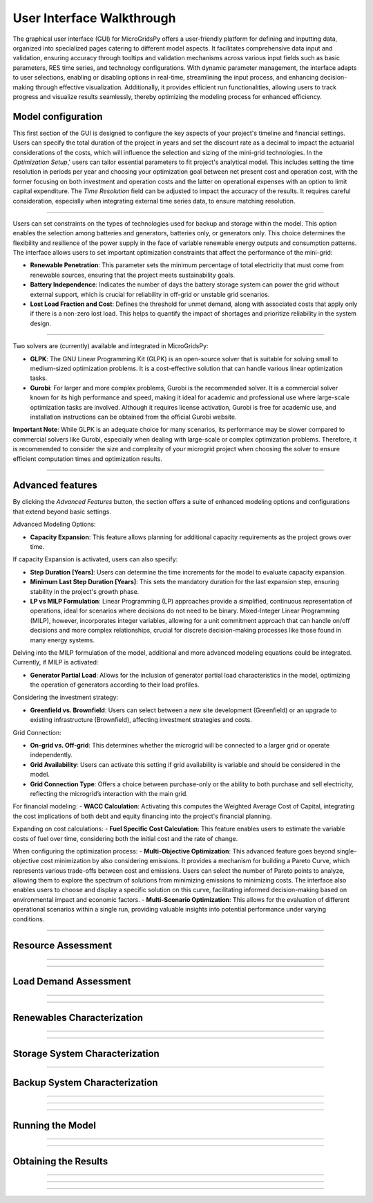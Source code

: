
########################################
User Interface Walkthrough
########################################

The graphical user interface (GUI) for MicroGridsPy offers a user-friendly platform for defining and inputting data, organized into specialized pages catering to different model aspects. 
It facilitates comprehensive data input and validation, ensuring accuracy through tooltips and validation mechanisms across various input fields such as basic parameters, RES time series, and technology configurations. 
With dynamic parameter management, the interface adapts to user selections, enabling or disabling options in real-time, streamlining the input process, and enhancing decision-making through effective visualization. 
Additionally, it provides efficient run functionalities, allowing users to track progress and visualize results seamlessly, thereby optimizing the modeling process for enhanced efficiency.


Model configuration
=====================

This first section of the GUI is designed to configure the key aspects of your project's timeline and financial settings. Users can specify the total duration of the project in years and set the discount rate as a decimal to impact the actuarial considerations of the costs, 
which will influence the selection and sizing of the mini-grid technologies. 
In the *Optimization Setup*,' users can tailor essential parameters to fit project's analytical model. This includes setting the time resolution in periods per year and choosing your optimization goal between net present cost and operation cost, with the former focusing on both investment and operation costs 
and the latter on operational expenses with an option to limit capital expenditure. The *Time Resolution* field can be adjusted to impact the accuracy of the results. It requires careful consideration, especially when integrating external time series data, to ensure matching resolution. 


.. image:: https://github.com/SESAM-Polimi/MicroGridsPy-SESAM/blob/MicroGridsPy-2.1/docs/source/Images/Interface/model_configuration.png?raw=true
   :width: 700
   :align: center

----------------------------------------------------------------------

Users can set constraints on the types of technologies used for backup and storage within the model. This option enables the selection among batteries and generators, batteries only, or generators only. 
This choice determines the flexibility and resilience of the power supply in the face of variable renewable energy outputs and consumption patterns.
The interface allows users to set important optimization constraints that affect the performance of the mini-grid:

- **Renewable Penetration**: This parameter sets the minimum percentage of total electricity that must come from renewable sources, ensuring that the project meets sustainability goals.
  
- **Battery Independence**: Indicates the number of days the battery storage system can power the grid without external support, which is crucial for reliability in off-grid or unstable grid scenarios.
  
- **Lost Load Fraction and Cost**: Defines the threshold for unmet demand, along with associated costs that apply only if there is a non-zero lost load. This helps to quantify the impact of shortages and prioritize reliability in the system design.


.. image:: https://github.com/SESAM-Polimi/MicroGridsPy-SESAM/blob/MicroGridsPy-2.1/docs/source/Images/Interface/model_configuration_2.png?raw=true
   :width: 700
   :align: center

----------------------------------------------------------------------

Two solvers are (currently) available and integrated in MicroGridsPy:

- **GLPK**: The GNU Linear Programming Kit (GLPK) is an open-source solver that is suitable for solving small to medium-sized optimization problems. It is a cost-effective solution that can handle various linear optimization tasks.

- **Gurobi**: For larger and more complex problems, Gurobi is the recommended solver. It is a commercial solver known for its high performance and speed, making it ideal for academic and professional use where large-scale optimization tasks are involved. Although it requires license activation, Gurobi is free for academic use, and installation instructions can be obtained from the official Gurobi website.

**Important Note**: While GLPK is an adequate choice for many scenarios, its performance may be slower compared to commercial solvers like Gurobi, especially when dealing with large-scale or complex optimization problems. Therefore, it is recommended to consider the size and complexity of your microgrid project when choosing the solver to ensure efficient computation times and optimization results.


.. image:: https://github.com/SESAM-Polimi/MicroGridsPy-SESAM/blob/MicroGridsPy-2.1/docs/source/Images/Interface/model_configuration_3.png?raw=true
   :width: 700
   :align: center

----------------------------------------------------------------------

Advanced features
====================

By clicking the *Advanced Features* button, the section offers a suite of enhanced modeling options and configurations that extend beyond basic settings.

Advanced Modeling Options:

- **Capacity Expansion**: This feature allows planning for additional capacity requirements as the project grows over time.

If capacity Expansion is activated, users can also specify:

- **Step Duration [Years]**: Users can determine the time increments for the model to evaluate capacity expansion.
- **Minimum Last Step Duration [Years]**: This sets the mandatory duration for the last expansion step, ensuring stability in the project's growth phase.
- **LP vs MILP Formulation**: Linear Programming (LP) approaches provide a simplified, continuous representation of operations, ideal for scenarios where decisions do not need to be binary. Mixed-Integer Linear Programming (MILP), however, incorporates integer variables, allowing for a unit commitment approach that can handle on/off decisions and more complex relationships, crucial for discrete decision-making processes like those found in many energy systems.

Delving into the MILP formulation of the model, additional and more advanced modeling equations could be integrated. Currently, if MILP is activated:

- **Generator Partial Load**: Allows for the inclusion of generator partial load characteristics in the model, optimizing the operation of generators according to their load profiles.

Considering the investment strategy:

- **Greenfield vs. Brownfield**: Users can select between a new site development (Greenfield) or an upgrade to existing infrastructure (Brownfield), affecting investment strategies and costs.

Grid Connection:

- **On-grid vs. Off-grid**: This determines whether the microgrid will be connected to a larger grid or operate independently.
- **Grid Availability**: Users can activate this setting if grid availability is variable and should be considered in the model.
- **Grid Connection Type**: Offers a choice between purchase-only or the ability to both purchase and sell electricity, reflecting the microgrid’s interaction with the main grid.

For financial modeling:
- **WACC Calculation**: Activating this computes the Weighted Average Cost of Capital, integrating the cost implications of both debt and equity financing into the project's financial planning.

Expanding on cost calculations:
- **Fuel Specific Cost Calculation**: This feature enables users to estimate the variable costs of fuel over time, considering both the initial cost and the rate of change.

When configuring the optimization process:
- **Multi-Objective Optimization**: This advanced feature goes beyond single-objective cost minimization by also considering emissions. It provides a mechanism for building a Pareto Curve, which represents various trade-offs between cost and emissions. Users can select the number of Pareto points to analyze, allowing them to explore the spectrum of solutions from minimizing emissions to minimizing costs. The interface also enables users to choose and display a specific solution on this curve, facilitating informed decision-making based on environmental impact and economic factors.
- **Multi-Scenario Optimization**: This allows for the evaluation of different operational scenarios within a single run, providing valuable insights into potential performance under varying conditions.

.. image:: https://github.com/SESAM-Polimi/MicroGridsPy-SESAM/blob/MicroGridsPy-2.1/docs/source/Images/Interface/advanced_features.png?raw=true
   :width: 700
   :align: center

----------------------------------------------------------------------


Resource Assessment
====================


.. image:: https://github.com/SESAM-Polimi/MicroGridsPy-SESAM/blob/MicroGridsPy-2.1/docs/source/Images/Interface/res.png?raw=true
   :width: 700
   :align: center

----------------------------------------------------------------------

.. image:: https://github.com/SESAM-Polimi/MicroGridsPy-SESAM/blob/MicroGridsPy-2.1/docs/source/Images/Interface/res_2.png?raw=true
   :width: 700
   :align: center

----------------------------------------------------------------------

Load Demand Assessment
=========================


.. image:: https://github.com/SESAM-Polimi/MicroGridsPy-SESAM/blob/MicroGridsPy-2.1/docs/source/Images/Interface/load.png?raw=true
   :width: 700
   :align: center

----------------------------------------------------------------------

.. image:: https://github.com/SESAM-Polimi/MicroGridsPy-SESAM/blob/MicroGridsPy-2.1/docs/source/Images/Interface/load_2.png?raw=true
   :width: 700
   :align: center

----------------------------------------------------------------------

Renewables Characterization
==============================


.. image:: https://github.com/SESAM-Polimi/MicroGridsPy-SESAM/blob/MicroGridsPy-2.1/docs/source/Images/Interface/res_param.png?raw=true
   :width: 700
   :align: center

----------------------------------------------------------------------

.. image:: https://github.com/SESAM-Polimi/MicroGridsPy-SESAM/blob/MicroGridsPy-2.1/docs/source/Images/Interface/res_param_2.png?raw=true
   :width: 700
   :align: center

----------------------------------------------------------------------

Storage System Characterization
==================================


.. image:: https://github.com/SESAM-Polimi/MicroGridsPy-SESAM/blob/MicroGridsPy-2.1/docs/source/Images/Interface/battery.png?raw=true
   :width: 700
   :align: center

----------------------------------------------------------------------

Backup System Characterization
==================================


.. image:: https://github.com/SESAM-Polimi/MicroGridsPy-SESAM/blob/MicroGridsPy-2.1/docs/source/Images/Interface/gen.png?raw=true
   :width: 700
   :align: center

----------------------------------------------------------------------

.. image:: https://github.com/SESAM-Polimi/MicroGridsPy-SESAM/blob/MicroGridsPy-2.1/docs/source/Images/Interface/gen_2.png?raw=true
   :width: 700
   :align: center

----------------------------------------------------------------------

.. image:: https://github.com/SESAM-Polimi/MicroGridsPy-SESAM/blob/MicroGridsPy-2.1/docs/source/Images/Interface/gen_3.png?raw=true
   :width: 700
   :align: center

----------------------------------------------------------------------

Running the Model
==================================


.. image:: https://github.com/SESAM-Polimi/MicroGridsPy-SESAM/blob/MicroGridsPy-2.1/docs/source/Images/Interface/run.png?raw=true
   :width: 700
   :align: center

----------------------------------------------------------------------

.. image:: https://github.com/SESAM-Polimi/MicroGridsPy-SESAM/blob/MicroGridsPy-2.1/docs/source/Images/Interface/run_2.png?raw=true
   :width: 700
   :align: center

----------------------------------------------------------------------

Obtaining the Results
==================================

.. image:: https://github.com/SESAM-Polimi/MicroGridsPy-SESAM/blob/MicroGridsPy-2.1/docs/source/Images/Interface/run_3.png?raw=true
   :width: 700
   :align: center

----------------------------------------------------------------------

.. image:: https://github.com/SESAM-Polimi/MicroGridsPy-SESAM/blob/MicroGridsPy-2.1/docs/source/Images/Interface/run_4.png?raw=true
   :width: 700
   :align: center

----------------------------------------------------------------------

.. image:: https://github.com/SESAM-Polimi/MicroGridsPy-SESAM/blob/MicroGridsPy-2.1/docs/source/Images/Interface/run_5.png?raw=true
   :width: 700
   :align: center

---------------------------------------------------------------------